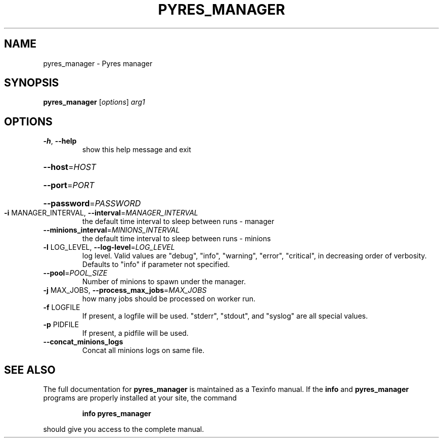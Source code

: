 .\" DO NOT MODIFY THIS FILE!  It was generated by help2man 1.46.4.
.TH PYRES_MANAGER "1" "June 2016" "pyres_manager 1.5" "User Commands"
.SH NAME
pyres_manager \- Pyres manager
.SH SYNOPSIS
.B pyres_manager
[\fI\,options\/\fR] \fI\,arg1\/\fR
.SH OPTIONS
.TP
\fB\-h\fR, \fB\-\-help\fR
show this help message and exit
.HP
\fB\-\-host\fR=\fI\,HOST\/\fR
.HP
\fB\-\-port\fR=\fI\,PORT\/\fR
.HP
\fB\-\-password\fR=\fI\,PASSWORD\/\fR
.TP
\fB\-i\fR MANAGER_INTERVAL, \fB\-\-interval\fR=\fI\,MANAGER_INTERVAL\/\fR
the default time interval to sleep between runs \-
manager
.TP
\fB\-\-minions_interval\fR=\fI\,MINIONS_INTERVAL\/\fR
the default time interval to sleep between runs \-
minions
.TP
\fB\-l\fR LOG_LEVEL, \fB\-\-log\-level\fR=\fI\,LOG_LEVEL\/\fR
log level.  Valid values are "debug", "info",
"warning", "error", "critical", in decreasing order of
verbosity. Defaults to "info" if parameter not
specified.
.TP
\fB\-\-pool\fR=\fI\,POOL_SIZE\/\fR
Number of minions to spawn under the manager.
.TP
\fB\-j\fR MAX_JOBS, \fB\-\-process_max_jobs\fR=\fI\,MAX_JOBS\/\fR
how many jobs should be processed on worker run.
.TP
\fB\-f\fR LOGFILE
If present, a logfile will be used.  "stderr",
"stdout", and "syslog" are all special values.
.TP
\fB\-p\fR PIDFILE
If present, a pidfile will be used.
.TP
\fB\-\-concat_minions_logs\fR
Concat all minions logs on same file.
.SH "SEE ALSO"
The full documentation for
.B pyres_manager
is maintained as a Texinfo manual.  If the
.B info
and
.B pyres_manager
programs are properly installed at your site, the command
.IP
.B info pyres_manager
.PP
should give you access to the complete manual.
